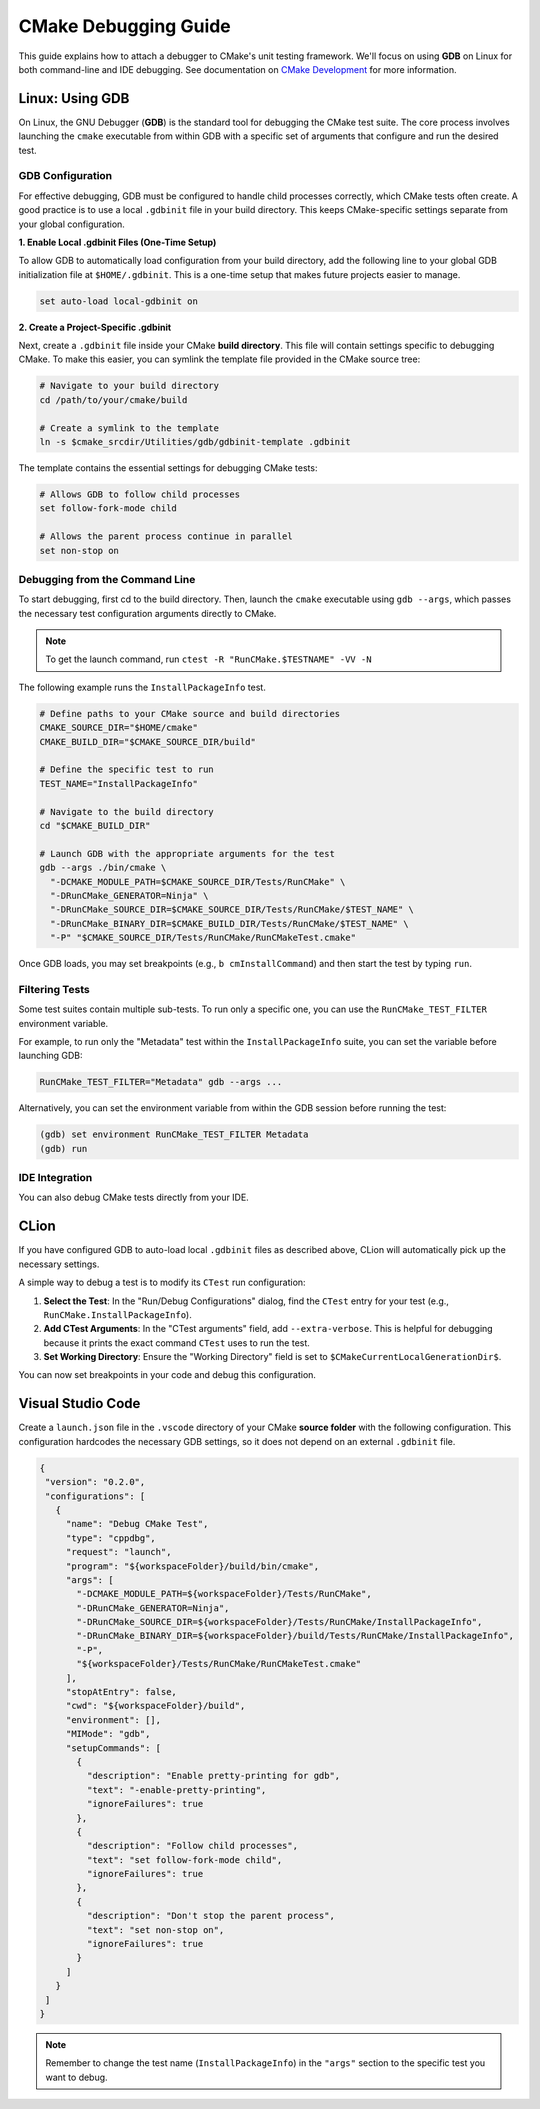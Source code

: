 CMake Debugging Guide
*********************

This guide explains how to attach a debugger to CMake's unit testing framework.
We'll focus on using **GDB** on Linux for both command-line and IDE debugging.
See documentation on `CMake Development`_ for more information.

.. _`CMake Development`: README.rst

Linux: Using GDB
================

On Linux, the GNU Debugger (**GDB**) is the standard tool for debugging the
CMake test suite. The core process involves launching the ``cmake`` executable
from within GDB with a specific set of arguments that configure and run the
desired test.

GDB Configuration
-----------------

For effective debugging, GDB must be configured to handle child processes
correctly, which CMake tests often create. A good practice is to use a local
``.gdbinit`` file in your build directory. This keeps CMake-specific settings
separate from your global configuration.

**1. Enable Local .gdbinit Files (One-Time Setup)**

To allow GDB to automatically load configuration from your build directory,
add the following line to your global GDB initialization file at
``$HOME/.gdbinit``. This is a one-time setup that makes future projects easier
to manage.

.. code-block:: text

  set auto-load local-gdbinit on

**2. Create a Project-Specific .gdbinit**

Next, create a ``.gdbinit`` file inside your CMake **build directory**.
This file will contain settings specific to debugging CMake.
To make this easier, you can symlink the template file provided in the CMake
source tree:

.. code-block:: bash

  # Navigate to your build directory
  cd /path/to/your/cmake/build

  # Create a symlink to the template
  ln -s $cmake_srcdir/Utilities/gdb/gdbinit-template .gdbinit

The template contains the essential settings for debugging CMake tests:

.. code-block:: gdb

  # Allows GDB to follow child processes
  set follow-fork-mode child

  # Allows the parent process continue in parallel
  set non-stop on

Debugging from the Command Line
-------------------------------

To start debugging, first cd to the build directory. Then, launch the
``cmake`` executable using ``gdb --args``, which passes the necessary test
configuration arguments directly to CMake.

.. note::

  To get the launch command, run ``ctest -R "RunCMake.$TESTNAME" -VV -N``


The following example runs the ``InstallPackageInfo`` test.

.. code-block:: bash

  # Define paths to your CMake source and build directories
  CMAKE_SOURCE_DIR="$HOME/cmake"
  CMAKE_BUILD_DIR="$CMAKE_SOURCE_DIR/build"

  # Define the specific test to run
  TEST_NAME="InstallPackageInfo"

  # Navigate to the build directory
  cd "$CMAKE_BUILD_DIR"

  # Launch GDB with the appropriate arguments for the test
  gdb --args ./bin/cmake \
    "-DCMAKE_MODULE_PATH=$CMAKE_SOURCE_DIR/Tests/RunCMake" \
    "-DRunCMake_GENERATOR=Ninja" \
    "-DRunCMake_SOURCE_DIR=$CMAKE_SOURCE_DIR/Tests/RunCMake/$TEST_NAME" \
    "-DRunCMake_BINARY_DIR=$CMAKE_BUILD_DIR/Tests/RunCMake/$TEST_NAME" \
    "-P" "$CMAKE_SOURCE_DIR/Tests/RunCMake/RunCMakeTest.cmake"

Once GDB loads, you may set breakpoints (e.g., ``b cmInstallCommand``) and
then start the test by typing ``run``.

Filtering Tests
---------------

Some test suites contain multiple sub-tests. To run only a specific one,
you can use the ``RunCMake_TEST_FILTER`` environment variable.

For example, to run only the "Metadata" test within the ``InstallPackageInfo``
suite, you can set the variable before launching GDB:

.. code-block:: bash

  RunCMake_TEST_FILTER="Metadata" gdb --args ...

Alternatively, you can set the environment variable from within the
GDB session before running the test:

.. code-block:: gdb-prompt

  (gdb) set environment RunCMake_TEST_FILTER Metadata
  (gdb) run


IDE Integration
---------------

You can also debug CMake tests directly from your IDE.

CLion
=====

If you have configured GDB to auto-load local ``.gdbinit`` files as described
above, CLion will automatically pick up the necessary settings.

A simple way to debug a test is to modify its ``CTest`` run configuration:

#. **Select the Test**: In the "Run/Debug Configurations" dialog, find the
   ``CTest`` entry for your test (e.g., ``RunCMake.InstallPackageInfo``).
#. **Add CTest Arguments**: In the "CTest arguments" field, add
   ``--extra-verbose``. This is helpful for debugging because it prints the
   exact command ``CTest`` uses to run the test.
#. **Set Working Directory**: Ensure the "Working Directory" field is set to
   ``$CMakeCurrentLocalGenerationDir$``.

You can now set breakpoints in your code and debug this configuration.

Visual Studio Code
==================

Create a ``launch.json`` file in the ``.vscode`` directory of your
CMake **source folder** with the following configuration. This configuration
hardcodes the necessary GDB settings, so it does not depend on an external
``.gdbinit`` file.

.. code-block:: json

  {
   "version": "0.2.0",
   "configurations": [
     {
       "name": "Debug CMake Test",
       "type": "cppdbg",
       "request": "launch",
       "program": "${workspaceFolder}/build/bin/cmake",
       "args": [
         "-DCMAKE_MODULE_PATH=${workspaceFolder}/Tests/RunCMake",
         "-DRunCMake_GENERATOR=Ninja",
         "-DRunCMake_SOURCE_DIR=${workspaceFolder}/Tests/RunCMake/InstallPackageInfo",
         "-DRunCMake_BINARY_DIR=${workspaceFolder}/build/Tests/RunCMake/InstallPackageInfo",
         "-P",
         "${workspaceFolder}/Tests/RunCMake/RunCMakeTest.cmake"
       ],
       "stopAtEntry": false,
       "cwd": "${workspaceFolder}/build",
       "environment": [],
       "MIMode": "gdb",
       "setupCommands": [
         {
           "description": "Enable pretty-printing for gdb",
           "text": "-enable-pretty-printing",
           "ignoreFailures": true
         },
         {
           "description": "Follow child processes",
           "text": "set follow-fork-mode child",
           "ignoreFailures": true
         },
         {
           "description": "Don't stop the parent process",
           "text": "set non-stop on",
           "ignoreFailures": true
         }
       ]
     }
   ]
  }

.. note::

  Remember to change the test name (``InstallPackageInfo``) in the ``"args"`` section to the specific test you want to debug.
